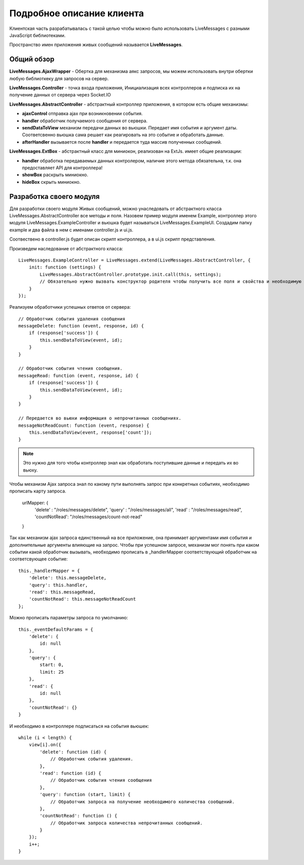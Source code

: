**********************************
Подробное описание клиента
**********************************

Клиентская часть разрабатывалась с такой целью чтобы можно было использовать LiveMessages с разными JavaScript библиотеками.

Пространство имен приложения живых сообщений называется **LiveMessages**.

Общий обзор
===========

**LiveMessages.AjaxWrapper** - Обертка для механизма аякс запросов, мы можем использовать внутри обертки любую библиоткеку для запросов на сервер.

**LiveMessages.Controller** - точка входа приложения, Инициализация всех контроллеров и подписка их на получение данных от сервера через Socket.IO

**LiveMessages.AbstractController** - абстрактный контроллер приложения, в котором есть общие механизмы:

- **ajaxControl** отправка ajax при возникновении события.
- **handler** обработчик получаемого сообщения от сервера.
- **sendDataToView** механизм передачи данных во вьюшки. Передает имя события и аргумент даты. Соответсвенно вьюшка сама решает как реагировать на это событие и обработать данные.
- **afterHandler** вызывается после **handler** и передается туда массив полученных сообщений.

**LiveMessages.ExtBox** - абстрактный класс для миниокон, реализован на ExtJs. имеет общие реализации:

- **handler** обработка передаваемых данных контролером, наличие этого метода обязательна, т.к. она предоставляет API для контроллера!
- **showBox** раскрыть миниокно.
- **hideBox** скрыть миниокно.

Разработка своего модуля
========================

Для разработки своего модуля Живых сообщений, можно унаследовать от абстрактного класса LiveMessages.AbstractController все методы и поля.
Назовем пример модуля именем Example, контроллер этого модуля LiveMessages.ExampleController и вьюшка будет называться LiveMessages.ExampleUI.
Создадим папку example и два файла в нем с именами controller.js и ui.js.

Соотвествено в controller.js будет описан скрипт контроллера, а в ui.js скрипт представления.

Произведем наследование от абстрактного класса::

    LiveMessages.ExampleController = LiveMessages.extend(LiveMessages.AbstractController, {
        init: function (settings) {
            LiveMessages.AbstractController.prototype.init.call(this, settings);
            // Обязательно нужно вызвать конструктор родителя чтобы получить все поля и свойства и необходимую инициализацию класса.
        }
    });

Реализуем обработчики успешных ответов от сервера::

    // Обработчик события удаления сообщения
    messageDelete: function (event, response, id) {
        if (response['success']) {
            this.sendDataToView(event, id);
        }
    }

    // Обработчик события чтения сообщения.
    messageRead: function (event, response, id) {
        if (response['success']) {
            this.sendDataToView(event, id);
        }
    }

    // Передается во вьюхи информация о непрочитанных сообщениях.
    messageNotReadCount: function (event, response) {
        this.sendDataToView(event, response['count']);
    }

.. note::
    Это нужно для того чтобы контроллер знал как обработать поступившие данные и передать их во вьюху.

Чтобы механизм Ajax запроса знал по какому пути выполнять запрос при конкретных событиях, необходимо прописать карту запроса.

    urlMapper: {
        'delete'      : "/roles/messages/delete",
        'query'       : "/roles/messages/all",
        'read'        : "/roles/messages/read",
        'countNotRead': "/roles/messages/count-not-read"
    }

Так как механизм ajax запроса единственный на все приложение, она принимает аргументами имя события и дополнительные аргументы влияющие на запрос.
Чтобы при успешном запросе, механизм мог понять при каком событии какой обработчик вызывать, необходимо прописать в _handlerMapper соответствующий обработчик на соответсвующее событие::

    this._handlerMapper = {
        'delete': this.messageDelete,
        'query': this.handler,
        'read': this.messageRead,
        'countNotRead': this.messageNotReadCount
    };

Можно прописать параметры запроса по умолчанию::

    this._eventDefaultParams = {
        'delete': {
            id: null
        },
        'query': {
            start: 0,
            limit: 25
        },
        'read': {
            id: null
        },
        'countNotRead': {}
    }

И необходимо в контроллере подписаться на события вьюшек::

    while (i < length) {
        view[i].on({
            'delete': function (id) {
                // Обработчик события удаления.
            },
            'read': function (id) {
                // Обработчик события чтения сообщения
            },
            'query': function (start, limit) {
                // Обработчик запроса на получение необходимого количества сообщений.
            },
            'countNotRead': function () {
                // Обработчик запроса количества непрочитанных сообщений.
            }
        });
        i++;
    }

